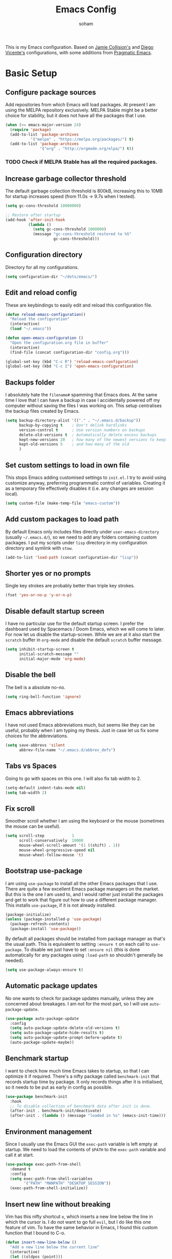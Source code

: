 #+TITLE: Emacs Config
#+AUTHOR: soham
#+OPTIONS: toc:t date:t

This is my Emacs configuration. Based on [[https://github.com/jamiecollinson/dotfiles/blob/master/config.org/][Jamie Collision's]] and [[https:github.com/DiegoVicen/my-emacs/blob/master/README.org][Diego Vicente's]]
configurations, with some additions from [[https:pragamaticemacs.com][Pragmatic Emacs]].

* Basic Setup
** Configure package sources

Add repositories from which Emacs will load packages. At present I am using the
MELPA repository exclusively. MELPA Stable might be a better choice for
stability,  but it does not have all the packages that I use.

#+BEGIN_SRC emacs-lisp
(when (>= emacs-major-version 24)
  (require 'package)
  (add-to-list 'package-archives
	       '("melpa" . "https://melpa.org/packages/") t)
  (add-to-list 'package-archives
               '("org" . "http://orgmode.org/elpa/") t))
#+END_SRC

*** TODO Check if MELPA Stable has all the required packages.

** Increase garbage collector threshold

The default garbage collection threshold is 800kB, increasing this to 10MB for
startup increases speed (from 11.0s -> 9.7s when I tested).

#+BEGIN_SRC emacs-lisp
(setq gc-cons-threshold 10000000)

;; Restore after startup
(add-hook 'after-init-hook
          (lambda ()
            (setq gc-cons-threshold 1000000)
            (message "gc-cons-threshold restored to %S"
                     gc-cons-threshold)))
#+END_SRC

** Configuration directory

Directory for all my configurations.

#+BEGIN_SRC emacs-lisp
(setq configuration-dir "~/dots/emacs/")
#+END_SRC

** Edit and reload config

These are keybindings to easily edit and reload this configuration file.

#+BEGIN_SRC emacs-lisp
(defun reload-emacs-configuration()
  "Reload the configuration"
  (interactive)
  (load "~/.emacs"))

(defun open-emacs-configuration ()
  "Open the configuration.org file in buffer"
  (interactive)
  (find-file (concat configuration-dir "config.org")))

(global-set-key (kbd "C-c R") 'reload-emacs-configuration)
(global-set-key (kbd "C-c I") 'open-emacs-configuration)
#+END_SRC

** Backups folder

I absolutely hate the =filename#= spamming that Emacs does. At the same time I
love that I can have a backup in case I accidentally powered off my computer
without saving the files I was working on. This setup centralises the backup
files created by Emacs.

#+BEGIN_SRC emacs-lisp
(setq backup-directory-alist '(("." . "~/.emacs.d/backup"))
      backup-by-copying t    ; Don't delink hardlinks
      version-control t      ; Use version numbers on backups
      delete-old-versions t  ; Automatically delete excess backups
      kept-new-versions 20   ; how many of the newest versions to keep
      kept-old-versions 5    ; and how many of the old
      )
#+END_SRC

** Set custom settings to load in own file

This stops Emacs adding customised settings to =init.el=. I try to avoid using
customize anyway, preferring programmatic control of variables. Creating it as a
temporary file effectively disables it (i.e. any changes are session local).

#+BEGIN_SRC emacs-lisp
(setq custom-file (make-temp-file "emacs-custom"))
#+END_SRC

** Add custom packages to load path

By default Emacs only includes files directly under =user-emacs-directory=
(usually =~/.emacs.d/=), so we need to add any folders containing custom
packages. I put my scripts under =lisp= directory in my configuration directory
and symlink with =stow=.

#+BEGIN_SRC emacs-lisp
(add-to-list 'load-path (concat configuration-dir "lisp"))
#+END_SRC

** Shorter yes or no prompts

Single key strokes are probably better than triple key strokes.

#+BEGIN_SRC emacs-lisp
(fset 'yes-or-no-p 'y-or-n-p)
#+END_SRC

** Disable default startup screen

I have no particular use for the default startup screen. I prefer the dashboard
used by Spacemacs / Doom Emacs, which we will come to later. For now let us
disable the startup-screen. While we are at it also start the =scratch= buffer
in =org-mode= and disable the default =scratch= buffer message.

#+BEGIN_SRC emacs-lisp
(setq inhibit-startup-screen t
      initial-scratch-message ""
      initial-major-mode 'org-mode)
#+END_SRC

** Disable the bell

The bell is a absolute no-no.

#+BEGIN_SRC emacs-lisp
(setq ring-bell-function 'ignore)
#+END_SRC

** Emacs abbreviations

I have not used Emacs abbreviations much, but seems like they can be
useful, probably when I am typing my thesis. Just in case let us fix some
choices for the abbreviations.

#+BEGIN_SRC emacs-lisp
(setq save-abbrevs 'silent
      abbrev-file-name "~/.emacs.d/abbrev_defs")
#+END_SRC

** Tabs vs Spaces

Going to go with spaces on this one. I will also fix tab width to 2.

#+BEGIN_SRC emacs-lisp
(setq-default indent-tabs-mode nil)
(setq tab-width 2)
#+END_SRC

** Fix scroll

Smoother scroll whether I am using the keyboard or the mouse (sometimes the
mouse can be useful).

#+BEGIN_SRC emacs-lisp
(setq scroll-step            1
      scroll-conservatively  10000
      mouse-wheel-scroll-amount '(1 ((shift) . 1))
      mouse-wheel-progressive-speed nil
      mouse-wheel-follow-mouse 't)
#+END_SRC

** Bootstrap use-package

I am using =use-package= to install all the other Emacs packages that I
use. There are quite a few excellent Emacs package managers on the market. But
this is the one I am used to, and I would rather just install the packages and
get to work that figure out how to use a different package manager. This
installs =use-package=, if it is not already installed.

#+BEGIN_SRC emacs-lisp
(package-initialize)
(unless (package-installed-p 'use-package)
  (package-refresh-contents)
  (package-install 'use-package))
#+END_SRC

By default all packages should be installed from package manager as that's the
usual path. This is equivalent to setting =:ensure t= on each call to
=use-package=. To disable we just have to set =:ensure nil= (this is done
automatically for any packages using =:load-path= so shouldn't generally be
needed).

#+BEGIN_SRC emacs-lisp
(setq use-package-always-ensure t)
#+END_SRC

** Automatic package updates

No one wants to check for package updates manually, unless they are concerned
about breakages. I am not for the most part, so I will use =auto-package-update=.

#+BEGIN_SRC emacs-lisp
(use-package auto-package-update
  :config
  (setq auto-package-update-delete-old-versions t)
  (setq auto-package-update-hide-results t)
  (setq auto-package-update-prompt-before-update t)
  (auto-package-update-maybe))
#+END_SRC

** Benchmark startup

I want to check how much time Emacs takes to startup, so that I can optimize it
if required. There's a nifty package called =benchmark-init= that records
startup time by package. It only records things after it is initialised, so it
needs to be put as early in config as possible.

#+BEGIN_SRC emacs-lisp
(use-package benchmark-init
  :hook
  ;; To disable collection of benchmark data after init is done.
  (after-init . benchmark-init/deactivate)
  (after-init . (lambda () (message "loaded in %s" (emacs-init-time)))))
#+END_SRC

** Environment management

Since I usually use the Emacs GUI the =exec-path= variable is left empty at
startup. We need to load the contents of =$PATH= to the =exec-path= variable and
call it at start.

#+BEGIN_SRC emacs-lisp
(use-package exec-path-from-shell
  :demand t
  :config
  (setq exec-path-from-shell-variables
        '("PATH" "MANPATH" "DESKTOP_SESSION"))
  (exec-path-from-shell-initialize))
#+END_SRC

** Insert new line without breaking

Vim has this nifty shortcut =o=, which inserts a new line below the line in
which the cursor is. I do not want to go full =evil=, but I do like this one
feature of vim. To have the same behavior in Emacs, I found this custom
function that I bound to C-o.

#+BEGIN_SRC emacs-lisp
(defun insert-new-line-below ()
  "Add a new line below the current line"
  (interactive)
  (let ((oldpos (point)))
    (end-of-line)
    (newline-and-indent)))

(global-set-key (kbd "C-o") 'insert-new-line-below)
#+END_SRC

** Move buffers around

If we want to swap buffers location in frames, there’s no fast way to do it in
Emacs by default. To do it, a good option that I found is to use buffer-move
package, and use these key bindings.

#+BEGIN_SRC emacs-lisp
(use-package buffer-move
  :bind (("C-c w <up>"    . buf-move-up)
         ("C-c w <down>"  . buf-move-down)
         ("C-c w <left>"  . buf-move-left)
         ("C-c w <right>" . buf-move-right)))
#+END_SRC

** Redefining sentences

For some reason Emacs assumes that we end sentences with a period and /two/
whitespaces. I generally use a single whitespace after the period. To move in
sentences we need to redefine sentence endings for Emacs.

#+BEGIN_SRC emacs-lisp
(setq-default sentence-end-double-space nil)
#+END_SRC

** Fill-column

I prefer code and text to respect the 80 characters per line limit, even though
sometimes, particularly with code, it is not possible at all.

#+BEGIN_SRC emacs-lisp
(setq-default fill-column 80)
#+END_SRC

** Auto-fill comments

For our comments (only comments, not code) to be automatically filled in
programming modes, we can use this function:

#+BEGIN_SRC emacs-lisp
(defun comment-auto-fill ()
  (setq-local comment-auto-fill-only-comments t)
  (auto-fill-mode 1))

(add-hook 'prog-mode-hook 'comment-auto-fill)
#+END_SRC

** Delete selection

Emacs by default does not follow the contemporary behavior of allowing
highlighted text to be deleted. But that is whad I am more used to. So we will
activate the =delete-selection-mode=.

#+BEGIN_SRC emacs-lisp
(delete-selection-mode 1)
#+END_SRC

** Scroll in the compilation buffer

Automatically scroll the compilation buffer as the output is printed.

#+BEGIN_SRC emacs-lisp
(setq compilation-scroll-output t)
#+END_SRC

** Delete trailing whitespaces

I *never* want whitespace at the end of lines. Remove it on save.

#+BEGIN_SRC emacs-lisp
(add-hook 'before-save-hook 'delete-trailing-whitespace)
#+END_SRC

** Highlight the current line.

This highlights the line the cursor is on. Helps me to focus.

#+BEGIN_SRC emacs-lisp
(global-hl-line-mode 1)
#+END_SRC

** Set the fringe as the background

In the GUI mode, each Emacs window has narrow fringes on the left and right
edges. This function allows to set the fringe color the same as the background,
which makes it look flatter and more minimalist.

#+BEGIN_SRC emacs-lisp
(defun set-fringe-as-background ()
  "Force the fringe to have the same color as the background"
  (set-face-attribute 'fringe nil
                      :foreground (face-foreground 'default)
                      :background (face-background 'default)))
#+END_SRC

* Graphical Interface
** Disable GUI defaults

I prefer a minimalistic looks which means that the GUI defaults have to take the
highway.

#+BEGIN_SRC emacs-lisp
(menu-bar-mode -1)
(tool-bar-mode -1)
(scroll-bar-mode -1)
#+END_SRC

** Fonts!!!

Who does not like a good font? My choice is Adobe's Source Code Pro.

#+BEGIN_SRC emacs-lisp
(set-frame-font "Source Code Pro 12" nil t)
#+END_SRC

** Setting the theme

=doom-themes= is an excellent collection of themes. I sometimes cycle through
them, using =counsel-load-theme= to load the themes. For now I will set
=doom-solarized-light= as the default theme.

#+BEGIN_SRC emacs-lisp
(use-package doom-themes
  :config
  (load-theme 'doom-solarized-light t))
#+END_SRC

** Icons!!!

=all-the-icons= has all the icons! So let us use it.

#+BEGIN_SRC emacs-lisp
(use-package all-the-icons
  :after font-lock+)
#+END_SRC

** Modeline

I hardly use the mouse with Emacs, and I have disabled all default mouse
features. But I am going to make an exception for the =moody= + =minions=
alternative to the builtin modeline.

#+BEGIN_SRC emacs-lisp
(use-package minions
  :config
  (setq minions-mode-line-lighter "[+]")
  (minions-mode))

(use-package moody
  :config
  (moody-replace-mode-line-buffer-identification)
  (moody-replace-vc-mode)
  (setq-default x-underline-at-descent-line t
                column-number-mode t))
#+END_SRC

* Packages \ Tools
** Crux

A Collection of Ridiculously Useful eXtensions for Emacs. =crux= bundles a few
useful interactive commands to enhance your overall Emacs experience. I have the
following settings:
- =C-a= Move to the first non-whitespace character on a line, and then to
  between that and the beginning of the line
- =C-k= First kill to end of line, then kill the whole line
- =C-c o= Open the currently visited file with an external program
- =C-S-RET= Insert an empty line above the current line and indent it properly
- =S-RET= Insert an empty line and indent it properly
- =C-c n= Fix indentation in buffer and strip whitespace
- =C-c f= Open recently visited file
- =C-c D= Delete current file and buffer
- =C-c e= Eval a bit of Emacs Lisp code and replace it with its result
- =C-c d= Duplicate the current line (or region)
- =C-c TAB= Indent and copy region to clipboard

#+BEGIN_SRC emacs-lisp
(use-package crux
  :demand
  :bind
  (("C-a" . crux-move-beginning-of-line)
   ("C-k" . crux-smart-kill-line)
   ("C-c o" . crux-open-with)
   ("C-S-<return>" . crux-smart-open-line-above)
   ("S-<return>" . crux-smart-open-line)
   ("C-c n" . crux-cleanup-buffer-or-region)
   ("C-c f" . crux-recentf-find-file)
   ("C-c D" . crux-delete-file-and-buffer)
   ("C-c e" . crux-eval-and-replace)
   ("C-c d" . crux-duplicate-current-line-or-region)
   ("C-c <tab>" . crux-indent-rigidly-and-copy-to-clipboard)))
#+END_SRC

** Dash

Modern list api for Emacs.

#+BEGIN_SRC emacs-lisp
(use-package dash)
(use-package dash-functional)
#+END_SRC
** Dashboard

This is the dashboard that is used in Spacemacs / Doom Emacs. I find it quite
useful, though sometimes it does not update the recent files as early as I
prefer.

#+BEGIN_SRC emacs-lisp
(use-package dashboard
  :config
  (dashboard-setup-startup-hook))
#+END_SRC

** Dired enhancements

Emac's =dired= is probably the best file manager that I have used. A close
second is =ranger=. Here are some packages that add some of the functionalities
of =ranger= that I particularly like to =dired=.

#+BEGIN_SRC emacs-lisp
  (use-package dired-hacks-utils)
  (use-package dired-ranger
    :after (dash)
    :bind (:map dired-mode-map
                ("W" . dired-ranger-copy)
                ("X" . dired-ranger-move)
                ("Y" . dired-ranger-paste)))
  (use-package dired-filter
    :after (dash)
    :bind (:map dired-mode-map
                ("F" . dired-filter-map)))
  (use-package dired-avfs)
  (use-package dired-rainbow)
  (use-package dired-collapse)
  (use-package dired-narrow
    :bind (:map dired-mode-map
                ("/" . dired-narrow)))
  (use-package dired-subtree
    :bind (:map dired-mode-map
                ("<tab>" . dired-subtree-toggle)
                ("<backtab>" . dired-subtree-cycle)))
#+END_SRC

There is an =all-the-icons= package for =dired=. So let us add that too!

#+BEGIN_SRC emacs-lisp
(use-package all-the-icons-dired
  :hook (dired-mode . all-the-icons-dired-mode))
#+END_SRC

Default switches for =dired=.

#+BEGIN_SRC emacs-lisp
(setq dired-listing-switches "-lath --group-directories-first")
#+END_SRC

** Command completion

=smart M-x= suggests =M-x= commands based on recency and frequency. I don't tend
to use it directly but =counsel= uses it to order suggestions.

#+BEGIN_SRC emacs-lisp
(use-package smex)
#+END_SRC

=ivy= is a generic completion framework which uses the minibuffer. Turning on
=ivy-mode= enables replacement of lots of built in =ido=
functionality. =ivy-rich= adds a friendlier interface to =ivy=.

#+BEGIN_SRC emacs-lisp
(use-package ivy
  :diminish ivy-mode
  :config
  (ivy-mode t)
  (setq ivy-display-style 'fancy))

(use-package ivy-rich
  :after ivy
  :config
  ;; Disable TRAMP buffers extended information to prevent slowdown
  (setq ivy-rich-parse-remote-buffer nil)
  :init (ivy-rich-mode 1))

(use-package all-the-icons-ivy-rich
  :after ivy-rich
  :init (all-the-icons-ivy-rich-mode 1))

(setcdr (assq t ivy-format-functions-alist) #'ivy-format-function-line)
#+END_SRC

By default =ivy= starts filters with =^=. I don't normally want that and can
easily type it manually when I do.

#+BEGIN_SRC emacs-lisp
(setq ivy-initial-inputs-alist nil)
#+END_SRC

=counsel= is a collection of =ivy= enhanced versions of common Emacs commands. I
haven't bound much as =ivy-mode= takes care of most things.

#+BEGIN_SRC emacs-lisp
(use-package counsel
  :bind (("M-x" . counsel-M-x)))
#+END_SRC

=swiper= is an =ivy= enhanced version of isearch.

#+BEGIN_SRC emacs-lisp
(use-package swiper)
(global-set-key (kbd "C-s") 'counsel-grep-or-swiper)
;; (global-set-key (kbd "M-s") 'isearch-forward)
;; (global-set-key (kbd "M-r") 'isearch-backward)
#+END_SRC

=hydra= presents menus for =ivy= commands.

#+BEGIN_SRC emacs-lisp
(use-package ivy-hydra)
#+END_SRC

** Suggest next key

Suggest next keys based on currently entered key combination.

#+BEGIN_SRC emacs-lisp
(use-package which-key
  :diminish which-key-mode
  :hook
  (after-init . which-key-mode))
#+END_SRC

** Better undo

=undo-tree= visualises undo history as a tree for easy navigation.

#+BEGIN_SRC emacs-lisp
(use-package undo-tree
  :defer 5
  :diminish global-undo-tree-mode
  :config
  (global-undo-tree-mode 1))
#+END_SRC

** Navigation

One of the most important features of an advanced editor is quick text
navigation. =avy= lets us jump to any character or line quickly.

#+BEGIN_SRC emacs-lisp
(use-package avy
  :bind (("M-s" . avy-goto-word-1)))
#+END_SRC

=ace-window= lets us navigate between windows in the same way as =avy=. Once
activated it has useful sub-modes like =x= to switch into window deletion mode.

#+BEGIN_SRC emacs-lisp
(use-package ace-window
  :config
  (global-set-key (kbd "C-x o") 'ace-window)
  (setq aw-keys '(?a ?s ?d ?f ?g ?h ?j ?k ?l)))
#+END_SRC

** Easier selection

=expand-region= expands the region around the cursor semantically depending on
mode. Hard to describe but a killer feature.

#+BEGIN_SRC emacs-lisp
(use-package expand-region
  :bind ("C-=" . er/expand-region))
#+END_SRC

** Emoji support.

This is useful when working with html.

#+BEGIN_SRC emacs-lisp
(use-package emojify)
#+END_SRC

** Git

Magit is an awesome interface to git. Summon it with `C-x g`.

#+BEGIN_SRC emacs-lisp
(use-package magit
  :config (setq magit-branch-read-upstream-first 'fallback)
  :bind ("C-x g" . magit-status))
#+END_SRC

Display line changes in gutter based on git history. Enable it everywhere.

#+BEGIN_SRC emacs-lisp
(use-package git-gutter
  :config
  (global-git-gutter-mode 't)
  :diminish git-gutter-mode)
#+END_SRC

TimeMachine lets us step through the history of a file as recorded in git.

#+BEGIN_SRC emacs-lisp
(use-package git-timemachine)
#+END_SRC

** Project management

Still not sure how to make best uses of =projectile=, but everyone and their cow
praises =projectile=.

#+BEGIN_SRC emacs-lisp
(use-package projectile
  :config
  (define-key projectile-mode-map (kbd "s-p") 'projectile-command-map)
  (define-key projectile-mode-map (kbd "C-c p") 'projectile-command-map)
  (projectile-mode 1))
#+END_SRC

Tell projectile to integrate with =ivy= for completion.

#+BEGIN_SRC emacs-lisp
(setq projectile-completion-system 'ivy)
#+END_SRC

Add some extra completion options via integration with =counsel=. In particular
this enables =C-c p SPC= for smart buffer / file search, and =C-c p s s= for
search via =ag=.

There is no function for projectile-grep, but we could use =counsel-git-grep=
which is similar. Should I bind that to =C-c p s g=?

#+BEGIN_SRC emacs-lisp
(use-package counsel-projectile
  :hook
  (after-init . counsel-projectile-mode))
#+END_SRC

** Syntax and spelling

=Flycheck= is a general syntax highlighting framework which other packages hook
into. It's an improvment on the builtin =flymake=. Setup is pretty simple - we
just enable globally and turn on a custom eslint function.

#+BEGIN_SRC emacs-lisp
(use-package flycheck
  :config
  (add-to-list 'flycheck-checkers 'proselint)
  (setq-default flycheck-highlighting-mode 'lines)
  ;; Define fringe indicator / warning levels
  (define-fringe-bitmap 'flycheck-fringe-bitmap-ball
    (vector #b00000000
            #b00000000
            #b00000000
            #b00000000
            #b00000000
            #b00000000
            #b00000000
            #b00011100
            #b00111110
            #b00111110
            #b00111110
            #b00011100
            #b00000000
            #b00000000
            #b00000000
            #b00000000
            #b00000000))
  (flycheck-define-error-level 'error
    :severity 2
    :overlay-category 'flycheck-error-overlay
    :fringe-bitmap 'flycheck-fringe-bitmap-ball
    :fringe-face 'flycheck-fringe-error)
  (flycheck-define-error-level 'warning
    :severity 1
    :overlay-category 'flycheck-warning-overlay
    :fringe-bitmap 'flycheck-fringe-bitmap-ball
    :fringe-face 'flycheck-fringe-warning)
  (flycheck-define-error-level 'info
    :severity 0
    :overlay-category 'flycheck-info-overlay
    :fringe-bitmap 'flycheck-fringe-bitmap-ball
    :fringe-face 'flycheck-fringe-info)
  :hook
  (after-init . global-flycheck-mode))
#+END_SRC

=Flyspell= is a builtin spelling checker. I prefer it to be activated for
=text-mode= and for comments in =prog-mode=.

#+BEGIN_SRC emacs-lisp
(add-hook 'text-mode-hook 'flyspell-mode)
(add-hook 'prog-mode-hook 'flyspell-prog-mode)
#+END_SRC

** Autocomplete

=Company= is a pretty good autocompletion system.

#+BEGIN_SRC emacs-lisp
(use-package company
  :diminish
  :demand t
  :config
  (setq company-show-numbers t
        company-tooltips-align-annotations t)
  :hook
  (after-init . global-company-mode))
#+END_SRC

I don't want suggestions from open files / buffers to be automatically
lowercased as these are often camelcase function names.

#+BEGIN_SRC emacs-lisp
(setq company-dabbrev-downcase nil)
#+END_SRC

** Parens and delimiters

When programming I like my editor to try to help me with keeping parentheses
balanced.

#+BEGIN_SRC emacs-lisp
(use-package smartparens
  :diminish smartparens-mode
  :config
  (require 'smartparens-config)
  :hook
  (prog-mode . smartparens-mode)
  (org-mode . smartparens-mode))
#+END_SRC

Highlight parens etc. for improved readability.

#+BEGIN_SRC emacs-lisp
(use-package rainbow-delimiters
  :hook
  (prog-mode . rainbow-delimiters-mode))
#+END_SRC

** Highlighted color strings

I prefer strings which represent colours to be highlighted, and I only want this
in programming modes, and I don't want colour names to be highlighted
(=x-colors=).

#+BEGIN_SRC emacs-lisp
(use-package rainbow-mode
  :config
  (setq rainbow-x-colors nil)
  :hook
  (prog-mode . rainbow-mode))
#+END_SRC

** Indentations

=agressive-indent-mode= is more reliable than =electric-indent-mode= at keeping
my code always indented.

#+BEGIN_SRC emacs-lisp
(use-package aggressive-indent)
#+END_SRC

** Jump to source

Individual language packages often support IDE features like jump to source, but
=dumb-jump= attempts to support many languages by simple searching. It's quite
effective even with dynamic libraries like JS and Python.

#+BEGIN_SRC emacs-lisp
(use-package dumb-jump
  :diminish dumb-jump-mode
  :config
  (setq dumb-jump-selector 'ivy
        dumb-jump-aggressive nil)
  :bind (("C-M-g" . dumb-jump-go)
         ("C-M-p" . dumb-jump-back)
         ("C-M-q" . dumb-jump-quick-look)))
#+END_SRC

** Snippets

Unlike autocomplete which suggests words / symbols, snippets are pre-prepared
templates which you fill in. I'm using a community library =yasnippet-snippets=
with *lots* of ready made options, and have my own directory of custom snippets
I've added. Type the shortcut and press =TAB= to complete, or =M-/= to
autosuggest a snippet.

#+BEGIN_SRC emacs-lisp
(use-package yasnippet
  :diminish yas-minor-mode
  :config
  (add-to-list 'yas-snippet-dirs (concat configuration-dir "snippets"))
  (yas-global-mode)
  (global-set-key (kbd "M-/") 'company-yasnippet))
(use-package yasnippet-snippets)
#+END_SRC

** Universal / Exuberant Ctags

Tags based completion for large projects. So far I have found this to be
more reliable than =lsp-mode= and =eglot= for IDE-like completion. [[https://github.com/universal-ctags/ctags][Universal
Ctags]] or some other ctag implementation needs to be installed. Additionally =GNU
Find= can also be used as a backend. Another alternative is to use =GNU Global=
with the [[https://github.com/universal-ctags/ctags][Universal Ctags]] backend, and =ggtags= or =counsel-gtags=. For now this
setup seems to work, so I will stick with it.

#+BEGIN_SRC emacs-lisp
(use-package counsel-etags
  :bind (("C-]" . counsel-etags-find-tag-at-point))
  :init
  (add-hook 'prog-mode-hook
            (lambda ()
              (add-hook 'after-save-hook
                        'counsel-etags-virtual-update-tags 'append 'local)))
  :config
  (setq counsel-etags-update-interval 60)
  (push "build" counsel-etags-ignore-directories))
#+END_SRC

To generate the tags, we need to execute =ctags -Re= in the working directory
and then =M-x visit-tags-table=.

** Terminal

=sane-term= restores some sanity to =ansi-term= to provide something close to a
proper shell in Emacs.

#+BEGIN_SRC emacs-lisp
(use-package sane-term
  :config
  (defun set-up-sane-term ()
    "Fix yanking and prepare for sane-term-mode."
    (setq-local global-hl-line-mode nil)
    (define-key
      term-raw-map
      (kbd "C-y")
      (lambda ()
        (interactive)
        (term-line-mode)
        (yank)
        (term-char-mode))))
  :hook (term-mode . set-up-sane-term)
  :bind (("C-c t" . sane-term)
         ("C-c T" . sane-term-create)
         ("C-c C-j" . sane-term-mode-toggle)))
#+END_SRC

** PDF reader

=pdf-tools= is better at this than =doc-view=. There are some helpful
tweaks on [[http://pragmaticemacs.com/emacs/even-more-pdf-tools-tweaks/][Pragmatic Emacs]].

#+BEGIN_SRC emacs-lisp
(use-package pdf-tools
  :ensure t
  :mode ("\\.pdf\\'" . pdf-view-mode)
  :config
  (pdf-tools-install)
  (setq-default pdf-view-display-size 'fit-width)
  ;; Automatically annotate highlights.
  (setq pdf-annot-activate-created-annotations t)
  ;; Use isearch instead of swiper.
  (define-key pdf-view-mode-map (kbd "C-s") 'isearch-forward)
  :hook
  (pdf-view . pdf-links-minor-mode)
  ;; Turn of cua so copy works.
  (pdf-view . (lambda () (cua-mode 0))))
#+END_SRC

** Djvu reader

Not as good as =pdf-tools= but gets the job done. My preferred =djvu= reader is
=zathura= though.

#+BEGIN_SRC emacs-lisp
(use-package djvu)
#+END_SRC

** Direnv

Easily manage environment variable. Particularly useful for python venvs.

#+BEGIN_SRC emacs-lisp
(use-package direnv
 :config
 (direnv-mode))
#+END_SRC

* Programming Modes
** Markdown

Not technically a progmramming mode but wth. Markdown support isn't built into
Emacs, add it with =markdown-mode=.

#+BEGIN_SRC emacs-lisp
(use-package markdown-mode
  :commands (markdown-mode gfm-mode)
  :mode (("README\\.md\\'" . gfm-mode)
         ("\\.md\\'" . markdown-mode)
         ("\\.markdown\\'" . markdown-mode))
  :init (setq markdown-command "multimarkdown"))
#+END_SRC

** C/C++

Google C++ style.

#+BEGIN_SRC emacs-lisp
(require 'google-c-style)
(c-add-style "google" google-c-style)
#+END_SRC

My preferred style for home projects.

#+BEGIN_SRC emacs-lisp
(c-add-style "modified-bsd"
             '("bsd"
               (c-basic-offset . 2)
               (c-offsets-alist
                (arglist-intro . ++)
                (arglist-close . +))))
#+END_SRC

=clang-format+= to automatically format C/C++ code. This will enable automatic
formatting of C/C++ files in source trees with a =.clang-format= (or
=_clang-format=) file.

#+BEGIN_SRC emacs-lisp
(use-package clang-format+
  :hook
  (c-mode-common . clang-format+-mode))
#+END_SRC

** Python

#+BEGIN_SRC emacs-lisp
(use-package anaconda-mode
  :hook
  (python-mode . anaconda-mode)
  (python-mode . anaconda-eldoc-mode)
  :bind
  ("C-c C-d" . anaconda-mode-show-doc)
  :config
  (setq python-shell-interpreter "ipython"))

(use-package company-anaconda
  :config
  (add-to-list 'company-backends 'company-anaconda)
  :hook
  (python-mode . company-mode))
#+END_SRC

=IPython= as python interpreter.

#+BEGIN_SRC emacs-lisp
(when (executable-find "ipython")
  (setq python-shell-interpreter "ipython"
        python-shell-interpreter-args "--simple-prompt -i"))

(with-eval-after-load 'python
  (defun python-shell-completion-native-try ()
    "Return non-nil if can trigger native completion."
    (let ((python-shell-completion-native-enable t)
          (python-shell-completion-native-output-timeout
           python-shell-completion-native-try-output-timeout))
      (python-shell-completion-native-get-completions
       (get-buffer-process (current-buffer))
       nil "_"))))
#+END_SRC

** R

Emacs Speaks Statistics for R.

#+BEGIN_SRC emacs-lisp
(use-package ess)
(use-package ess-R-data-view)
#+END_SRC

#+RESULTS:

** LaTeX

AUCTeX is probably the best TeX editing system. On the fence about CDLaTeX, not
including it for the time being.

#+BEGIN_SRC emacs-lisp
(use-package tex
  :demand t
  :ensure auctex
  :config
  (setq-default TeX-engine 'luatex)
  (setq-default TeX-PDF-mode t)
  (setq-default TeX-master nil)
  (setq TeX-parse-self t)
  (setq TeX-view-program-selection '((output-pdf "PDF Tools")))
  (setq reftex-plug-into-AUCTeX t)
  (setq reftex-bibliography-commands '("bibliography" "nobibliography" "addbibresource"))
  (setq reftex-default-bibliography '("~/Documents/research/bibliography/references.bib"))
  (setq reftex-use-external-file-finders t)
  (setq reftex-external-file-finders
        '(("tex" . "kpsewhich -format=.tex %f")
          ("bib" . "kpsewhich -format=.bib %f")))
  (setq reftex-insert-label-flags '("s" "sft" "e"))
  (setq TeX-electric-sub-and-superscrip t)
  (setq TeX-electric-math (cons "\\(" "\\)"))
  (setq LaTeX-electric-left-right-brace t)
  :hook
  ((LaTeX-mode . visual-line-mode)
   (LaTeX-mode . turn-on-auto-fill)
   (LaTeX-mode . flyspell-mode)
   (LaTeX-mode . LaTeX-math-mode)
   (LaTeX-mode . turn-on-reftex)
   (TeX-after-compilation-finished-functions
    . TeX-revert-document-buffer)))

(use-package auctex-latexmk
  :hook
  (LaTeX-mode . auctex-latexmk-setup))
#+END_SRC

=company-mode= backends for LaTeX; the unicode symbols are also useful in
=org-mode=.

#+BEGIN_SRC emacs-lisp
(use-package company-math
  :config
  (add-to-list 'company-backends 'company-math-symbols-latex)
  (add-to-list 'company-backends 'company-math-symbols-unicode))
#+END_SRC

=ivy-bibtex= for easy searching of references.

#+BEGIN_SRC emacs-lisp
(use-package ivy-bibtex
  :config
  (setq ivy-re-builders-alist
      '((ivy-bibtex . ivy--regex-ignore-order)
        (t . ivy--regex-plus)))
  (setq ivy-bibtex-default-action #'ivy-bibtex-insert-citation)
  (setq bibtex-completion-bibliography
        '("~/Documents/research/bibliography/references.bib"))
  :bind
  ("C-c b" . ivy-bibtex-with-local-bibliography))
#+END_SRC

=Ebib= for managing references.

#+BEGIN_SRC emacs-lisp
(use-package ebib
  :config
  ;; Point it to our database
  (setq ebib-file-search-dirs '("~/Documents/research/"))
  (setq ebib-preload-bib-files '("~/Documents/research/bibliography/references.bib"))

  ;; `ebib' uses `bibtex.el' to auto-generate keys for us
  (setq bibtex-autokey-year-length 4
        bibtex-autokey-name-year-separator "-"
        bibtex-autokey-year-title-separator "-"
        bibtex-autokey-titleword-separator "-"
        bibtex-autokey-titleword-length nil
        bibtex-autokey-titlewords 2
        bibtex-autokey-titlewords-stretch 1)

  ;; Make ebib window easier to deal with
  (setq ebib-index-window-size 25))
#+END_SRC

** LSP

#+BEGIN_SRC emacs-lisp
(setq lsp-keymap-prefix "C-c l")
(use-package lsp-mode
    :hook ((c-mode . lsp-deferred)
           (python-mode . lsp-deferred)
           (lsp-mode . lsp-enable-which-key-integration))
    :commands (lsp lsp-deferred))
(use-package lsp-ui :commands lsp-ui-mode)
(use-package lsp-ivy :commands lsp-ivy-workspace-symbol)
(use-package dap-mode)
(use-package company-lsp
  :config
  (add-to-list 'company-backends 'company-lsp))
(setq read-process-output-max (* 1024 1024))
(setq lsp-prefer-capf t)
(setq lsp-idle-delay 0.500)
#+END_SRC

* Org mode

My life in plain text.
** Pin org-mode

#+BEGIN_SRC emacs-lisp
(use-package org
  :pin org)
#+END_SRC

** General settings

Default directory for =org-mode= and define some =org-mode= variables.

#+BEGIN_SRC emacs-lisp
(setq org-startup-indented t)
(setq org-directory "~/org/")
(setq org-special-ctrl-a/e t)
(setq org-default-notes-file (concat org-directory "notes.org"))
(setq org-src-window-setup 'current-window)
;; Prevent demoting heading also shifting text inside sections.
(setq org-adapt-indentation nil)
;; Allow alphabetical bullets.
(setq org-list-allow-alphabetical t)
#+END_SRC

** Agenda and capture

Keybindings for =org-agenda= and =org-capture=.

#+BEGIN_SRC emacs-lisp
(global-set-key (kbd "C-c a") 'org-agenda)
(global-set-key (kbd "C-c c") 'org-capture)
(global-set-key (kbd "C-c l") 'org-store-link)
#+END_SRC

Default agenda file.

#+BEGIN_SRC emacs-lisp
(setq org-agenda-files (list (concat org-directory "todo.org")))
#+END_SRC

TODO state keywords and color settings. This will also save timestamps when
completing tasks.

#+BEGIN_SRC emacs-lisp
(setq org-todo-keywords '((sequence "TODO(t)" "STARTED(s)" "|" "DONE(d!)" "DROP(x!)"))
      org-log-into-drawer t)
(setq org-todo-keyword-faces
      (quote (("TODO" . org-warning)
              ("STARTED" . "green")
              ("DONE" . (:foreground "blue" :weight bold))
              ("DROP" . "magenta"))))
#+END_SRC

TODO priority range from =A= to =C= with =A= being the highest and the default.

#+BEGIN_SRC emacs-lisp
(setq org-highest-priority ?A)
(setq org-lowest-priority ?C)
(setq org-default-priority ?A)

;; Colors for priorities.
(setq org-priority-faces '((?A . (:foreground "#F0DFAF" :weight bold))
                           (?B . (:foreground "LightSteelBlue"))
                           (?C . (:foreground "OliveDrab"))))
#+END_SRC

TODO capture template.

#+BEGIN_SRC emacs-lisp
(setq org-capture-templates
      '(("t" "todo" entry (file+headline "~/org/todo.org" "Tasks")
         "* TODO [#A] %?")))
#+END_SRC

** Appearance

Improve the display of bullet points.

#+BEGIN_SRC emacs-lisp
(use-package org-bullets
  :config
  (setq org-bullets-bullet-list '("∙"))
  :hook
  (org-bullets . org-mode))
#+END_SRC

Fontify whole line for headings.

#+BEGIN_SRC emacs-lisp
(setq org-fontify-whole-heading-line t)
#+END_SRC

=auto-fill-mode= for =org-mode= too.

#+BEGIN_SRC emacs-lisp
(add-hook 'org-mode-hook 'auto-fill-mode)
#+END_SRC

=htmlize= for code blocks.

#+BEGIN_SRC emacs-lisp
(require 'htmlize)
#+END_SRC

** LaTeX with org-mode

If AUCTeX is the best TeX editing system then =org-mode= is definitely a close
second. Depending on what kind of document I am writing, I might prefer one over
the other. For =org-mode= to LaTeX export I prefer certain defaults.

=latexmk= the LaTeX exporter.

#+BEGIN_SRC emacs-lisp
(setq org-latex-pdf-process
      '("latexmk -pdf -quiet -shell-escape -bibtex -f -pdf %f"))
#+END_SRC

=lstlisting= for source environments.

#+BEGIN_SRC emacs-lisp
(add-to-list 'org-latex-packages-alist '("" "listingsutf8" nil))
(setq org-latex-listings 'listings)
(setq org-latex-listings-options '(("breaklines" "true")))
#+END_SRC

Preserve indentations.

#+BEGIN_SRC emacs-lisp
(setq org-src-preserve-indentation t)
#+END_SRC

This setting will make subscripts (x_{subscript}) and superscripts
(x^{superscript}) appear in org in a AUCTeX fashion.

#+BEGIN_SRC emacs-lisp
(setq-default org-pretty-entities t)
#+END_SRC

D&D with =org-mode= and LaTeX.

#+BEGIN_SRC emacs-lisp
(add-to-list 'load-path (concat configuration-dir "lisp/" "emacs-org-dnd"))
(require 'ox-dnd)
#+END_SRC

Revtex 4.2 for writing papers.

#+BEGIN_SRC emacs-lisp
(add-to-list 'org-latex-classes
             '("revtex4-2"
               "
\\documentclass[aps,prc,preprint,citeautoscript,showkeys,floatfix]{revtex4-2}
\\usepackage{braket}
\\usepackage{mathtools}
\\usepackage{diffcoeff}
\\usepackage{bm}
\\usepackage{hyperref}
\\usepackage{natbib}
\\usepackage{graphicx}
[NO-DEFAULT-PACKAGES]
[PACKAGES]
[EXTRAS]
"
               ("\\section{%s}" . "\\section{%s}")
               ("\\subsection{%s}" . "\\subsection{%s}")
               ("\\subsubsection{%s}" . "\\subsubsection{%s}")
               ("\\paragraph{%s}" . "\\paragraph{%s}")
               ("\\subparagraph{%s}" . "\\subparagraph{%s}")))
#+END_SRC

=zotxt= for references.

#+BEGIN_SRC emacs-lisp
(use-package zotxt)
#+END_SRC

** Jupyter

#+BEGIN_SRC emacs-lisp
(use-package jupyter
  :defer t)
#+END_SRC

** Spell checking

Add spell checking by enabling flyspell in its buffers. The configuration for
flyspell is above.

#+BEGIN_SRC emacs-lisp
(add-hook 'org-mode-hook 'flyspell-mode)
#+END_SRC

** Reveal.js export

=org-reveal= for presentations using =reveal.js=. =org-re-reveal= can also be
used here. I tend to jump between the two; using =org-re-reveal= when
=org-reveal= breaks down. But =org-reveal= project has recently become active
again, so hopefully less break downs.

#+BEGIN_SRC emacs-lisp
(use-package ox-reveal
  :config
  (setq org-reveal-root "https://www.jsdelivr.com/package/npm/reveal.js"))
#+END_SRC

** Display inline images

A small piece of elisp extracted from The Joy of Programming to properly display
inline images in org.

#+BEGIN_SRC emacs-lisp
(defun my/fix-inline-images ()
  (when org-inline-image-overlays
    (org-redisplay-inline-images)))

(add-hook 'org-babel-after-execute-hook 'my/fix-inline-images)
(setq-default org-image-actual-width 620)
#+END_SRC

** My website publishing configuration

#+BEGIN_SRC emacs-lisp
(require 'ox-publish)

;; From http://www.i3s.unice.fr/~malapert/emacs_orgmode.html#org4230632.
(setq org-html-coding-system 'utf-8-unix)
(setq org-html-validation-link nil)
(setf org-html-mathjax-options
      '((path "https://cdn.mathjax.org/mathjax/latest/MathJax.js?config=TeX-AMS-MML_HTMLorMML")
        (scale "100")
        (align "center")
        (indent "2em")
        (mathml nil)))
(setf org-html-mathjax-template
      "<script type=\"text/javascript\" src=\"%PATH\"></script>")

(setq org-publish-project-alist
      '(("islr-notes"
         :base-directory "~/Documents/islr/"
         :base-extension "org"
         :publishing-directory "~/Documents/islr/docs/"
         :recursive t
         :htmlized-source t
         :publishing-function org-html-publish-to-html
         :auto-preamble t
         :auto-sitemap t
         :sitemap-filename "index.org"
         :sitemap-title "An Introduction to Statistical Learning in Python"
         :sitemap-sort-files chronologically
         :sitemap-function islr-sitemap-function
         :with-creator nil
         :with-email nil
         :with-author nil
         :html-head-include-default-style nil
         :html-head-include-scripts nil
         :html-head "<link rel='stylesheet' type='text/css' href='static/css/simple.css'/>"
         :html-validation-link nil
         :html-doctype "html5"
         :html-html5-fancy t
         :html-link-up "index.html"
         :html-link-home "index.html")
        ("islr-images"
         :base-directory "~/Documents/islr/img"
         :base-extension "png\\|jpg\\|gif\\|pdf"
         :publishing-directory "~/Documents/islr/docs/img/"
         :recursive t
         :exclude "ISLR.pdf"
         :publishing-function org-publish-attachment)
        ("islr-static"
         :base-directory "~/Documents/islr/static/"
         :base-extension "css\\|otf"
         :publishing-directory "~/Documents/islr/docs/static/"
         :recursive t
         :publishing-function org-publish-attachment)
        ("islr-tangle"
         :base-directory "~/Documents/islr/"
         :publishing-directory "~/Documents/islr/python/"
         :recursive t
         :publishing-function org-babel-tangle-publish)
        ("islr" :components("islr-notes" "islr-images" "islr-static" "islr-tangle"))))

(defun islr-sitemap-function (project &optional sitemap-filename)
  "Custom sitemap generator that inserts additional options."
  (let ((sitemap (org-publish-sitemap-default project sitemap-filename)))
    (concat sitemap
            "\n#+AUTHOR: Soham Pal"
            "\n#+OPTIONS: html-preamble:nil"
            "\n#+HTML_HEAD: <link rel='stylesheet' type='text/css' href='static/css/simple.css'/>")))
#+END_SRC

** Planning file per project

I like the idea of having a file in the root of each project called
planning.org, in which I can put all the tasks, ideas, and other research I
perform about a project. In case I add TODO entries, meetings, or other
artifacts, I want them to appear in the agenda. For that reason, this functions
checks for possible planning files existing in my projects.

#+BEGIN_SRC emacs-lisp
(defun get-my-planning-files ()
  "Get a list of existing planning files per project."
  (let ((candidates (map 'list
                         (lambda (x) (concat x "planning.org"))
                         (projectile-relevant-known-projects))))
    (remove-if-not 'file-exists-p candidates)))

(defun update-planning-files ()
  "Update the org-agenda-files variable with the planning files per project."
  (interactive)
  (dolist (new-org-file (get-my-planning-files))
    (add-to-list 'org-agenda-files new-org-file)))

;; For some reason, the list seem to be overwritten during init
(add-hook 'after-init-hook 'update-planning-files)
#+END_SRC

** Babel

Org-babel can be used for literate programming, executing source code within
org-mode.

#+BEGIN_SRC emacs-lisp
(org-babel-do-load-languages
 'org-babel-load-languages
 '((shell . t)
   (latex . t)
   (ditaa . t)
   (C . t)
   (R . t)
   (python . t)
   (jupyter . t)))
#+END_SRC

Syntax highlighting and tabbing in source blocks.

#+BEGIN_SRC emacs-lisp
(setq org-src-fontify-natively 't)
(setq org-src-tab-acts-natively t)
#+END_SRC

** Reload org-mode

For some reason it gives an error otherwise.

#+BEGIN_SRC emacs-lisp
(org-reload)
#+END_SRC
